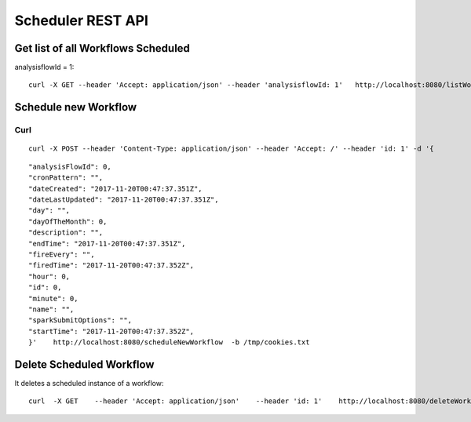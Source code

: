 Scheduler REST API
==================

Get list of all Workflows Scheduled
-----------------------------------

analysisflowId = 1::

  curl -X GET --header 'Accept: application/json' --header 'analysisflowId: 1'   http://localhost:8080/listWorkflowsScheduled  -b /tmp/cookies.txt
  
Schedule new Workflow
---------------------

Curl
++++

::

  curl -X POST --header 'Content-Type: application/json' --header 'Accept: /' --header 'id: 1' -d '{
  
::

   "analysisFlowId": 0,
   "cronPattern": "",
   "dateCreated": "2017-11-20T00:47:37.351Z",
   "dateLastUpdated": "2017-11-20T00:47:37.351Z",
   "day": "",
   "dayOfTheMonth": 0,
   "description": "",
   "endTime": "2017-11-20T00:47:37.351Z",
   "fireEvery": "",
   "firedTime": "2017-11-20T00:47:37.352Z",
   "hour": 0,
   "id": 0,
   "minute": 0,
   "name": "",
   "sparkSubmitOptions": "",
   "startTime": "2017-11-20T00:47:37.352Z",
   }'    http://localhost:8080/scheduleNewWorkflow  -b /tmp/cookies.txt


Delete Scheduled Workflow
-------------------------

It deletes a scheduled instance of a workflow::

  curl  -X GET    --header 'Accept: application/json'    --header 'id: 1'    http://localhost:8080/deleteWorkflowScheduled -b /tmp/cookies.txt




